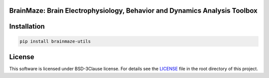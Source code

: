 
BrainMaze: Brain Electrophysiology, Behavior and Dynamics Analysis Toolbox
""""""""""""""""""""""""""""""""""""""""""""""""""""""""""""""""""""""""""""


Installation
"""""""""""""""""""""""""""

.. code-block:: bash

    pip install brainmaze-utils

License
""""""""""""""""""

This software is licensed under BSD-3Clause license. For details see the `LICENSE <https://github.com/bnelair/brainmaze_utils/blob/master/LICENSE>`_ file in the root directory of this project.




